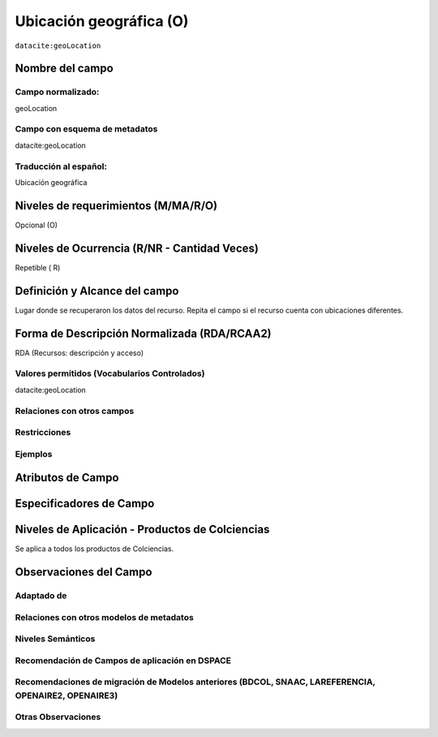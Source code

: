 .. _dci:geolocation:

Ubicación geográfica (O)
========================

``datacite:geoLocation``

Nombre del campo
----------------

Campo normalizado:
~~~~~~~~~~~~~~~~~~
geoLocation

Campo con esquema de metadatos
~~~~~~~~~~~~~~~~~~~~~~~~~~~~~~
datacite:geoLocation

Traducción al español:
~~~~~~~~~~~~~~~~~~~~~~
Ubicación geográfica

Niveles de requerimientos (M/MA/R/O)
------------------------------------
Opcional (O)

Niveles de Ocurrencia (R/NR - Cantidad Veces)
---------------------------------------------
Repetible ( R)

Definición y Alcance del campo
------------------------------
Lugar donde se recuperaron los datos del recurso. Repita el campo si el recurso cuenta con ubicaciones diferentes.

Forma de Descripción Normalizada (RDA/RCAA2)
-----------------------------------------------
RDA (Recursos: descripción y acceso)

Valores permitidos (Vocabularios Controlados)
~~~~~~~~~~~~~~~~~~~~~~~~~~~~~~~~~~~~~~~~~~~~~
datacite:geoLocation

Relaciones con otros campos
~~~~~~~~~~~~~~~~~~~~~~~~~~~

Restricciones
~~~~~~~~~~~~~

Ejemplos
~~~~~~~~

.. code-block:: xml
   :linenos:

   	<datacite:geoLocations>
   	<datacite:geoLocation>
    	<datacite:geoLocationPlace>Oceano Atlántico</datacite:geoLocationPlace>
    	<datacite:geoLocationPoint>
             <datacite:pointLongitude>31.233</datacite:pointLongitude>
        	     <datacite:pointLatitude>-67.302</datacite:pointLatitude>
    	</datacite:geoLocationPoint>
    <datacite:geoLocationBox>
	<datacite:westBoundLongitude>-71.032</datacite:westBoundLongitude>
             <datacite:eastBoundLongitude>-68.211</datacite:eastBoundLongitude>
             <datacite:southBoundLongitude>41.090</datacite:southBoundLongitude>
             <datacite:northBoundLongitude>42.893</datacite:northBoundLongitude>
    </datacite:geoLocationBox>
 	</datacite:geoLocation>
	</datacite:geoLocations>

.. _DataCite MetadataKernel: http://schema.datacite.org/meta/kernel-4.1/

Atributos de Campo
------------------

Especificadores de Campo
------------------------

Niveles de Aplicación - Productos de Colciencias
------------------------------------------------
Se aplica a todos los productos de Colciencias.

Observaciones del Campo
-----------------------

Adaptado de
~~~~~~~~~~~

Relaciones con otros modelos de metadatos
~~~~~~~~~~~~~~~~~~~~~~~~~~~~~~~~~~~~~~~~~

Niveles Semánticos
~~~~~~~~~~~~~~~~~~

Recomendación de Campos de aplicación en DSPACE
~~~~~~~~~~~~~~~~~~~~~~~~~~~~~~~~~~~~~~~~~~~~~~~

Recomendaciones de migración de Modelos anteriores (BDCOL, SNAAC, LAREFERENCIA, OPENAIRE2, OPENAIRE3)
~~~~~~~~~~~~~~~~~~~~~~~~~~~~~~~~~~~~~~~~~~~~~~~~~~~~~~~~~~~~~~~~~~~~~~~~~~~~~~~~~~~~~~~~~~~~~~~~~~~~~

Otras Observaciones
~~~~~~~~~~~~~~~~~~~

.. _DataCite MetadataKernel: http://schema.datacite.org/meta/kernel-4.1/